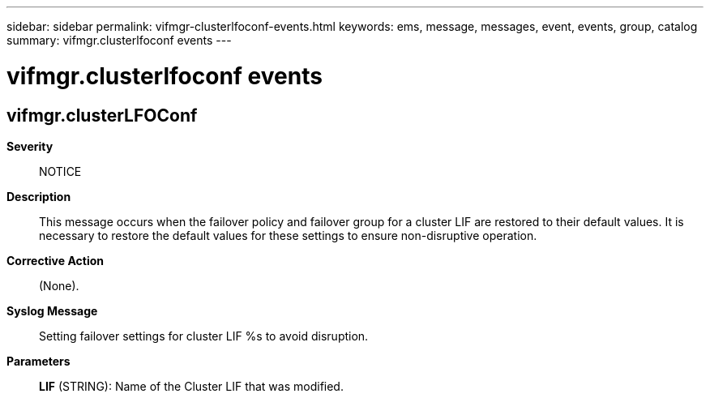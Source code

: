 ---
sidebar: sidebar
permalink: vifmgr-clusterlfoconf-events.html
keywords: ems, message, messages, event, events, group, catalog
summary: vifmgr.clusterlfoconf events
---

= vifmgr.clusterlfoconf events
:toclevels: 1
:hardbreaks:
:nofooter:
:icons: font
:linkattrs:
:imagesdir: ./media/

== vifmgr.clusterLFOConf
*Severity*::
NOTICE
*Description*::
This message occurs when the failover policy and failover group for a cluster LIF are restored to their default values. It is necessary to restore the default values for these settings to ensure non-disruptive operation.
*Corrective Action*::
(None).
*Syslog Message*::
Setting failover settings for cluster LIF %s to avoid disruption.
*Parameters*::
*LIF* (STRING): Name of the Cluster LIF that was modified.
